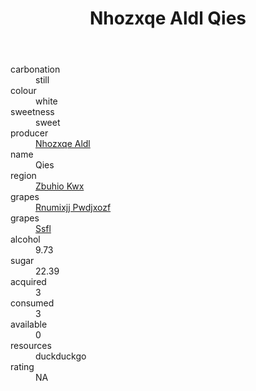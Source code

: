 :PROPERTIES:
:ID:                     0deaccc1-7257-45a2-8053-767195c81e9a
:END:
#+TITLE: Nhozxqe Aldl Qies 

- carbonation :: still
- colour :: white
- sweetness :: sweet
- producer :: [[id:539af513-9024-4da4-8bd6-4dac33ba9304][Nhozxqe Aldl]]
- name :: Qies
- region :: [[id:36bcf6d4-1d5c-43f6-ac15-3e8f6327b9c4][Zbuhio Kwx]]
- grapes :: [[id:7450df7f-0f94-4ecc-a66d-be36a1eb2cd3][Rnumixjj Pwdjxozf]]
- grapes :: [[id:aa0ff8ab-1317-4e05-aff1-4519ebca5153][Ssfl]]
- alcohol :: 9.73
- sugar :: 22.39
- acquired :: 3
- consumed :: 3
- available :: 0
- resources :: duckduckgo
- rating :: NA


